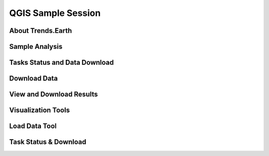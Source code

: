 QGIS Sample Session
===================

About Trends.Earth
--------------------------------


Sample Analysis
--------------------------------


Tasks Status and Data Download
--------------------------------


Download Data
--------------------------------


View and Download Results
------------------------------------


Visualization Tools
--------------------------------------

Load Data Tool
------------------------------------


Task Status & Download
--------------------------------------
